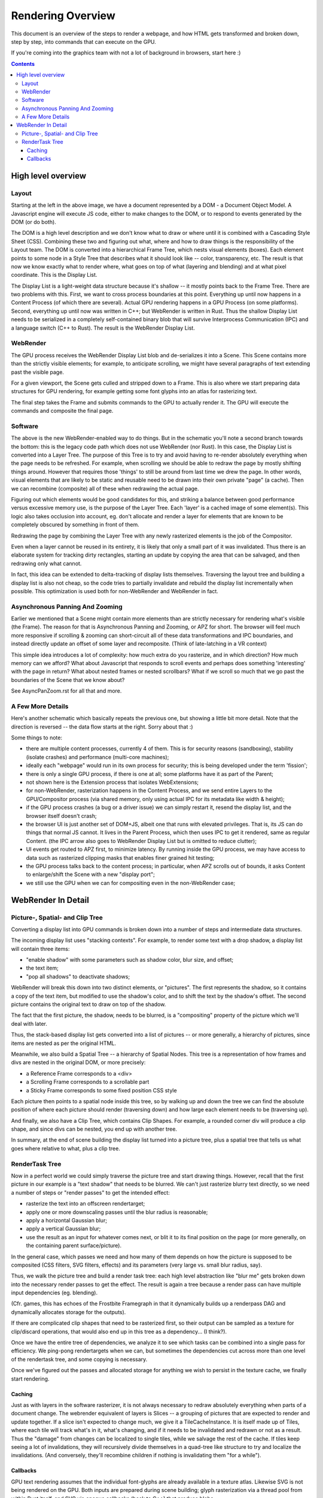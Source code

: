 Rendering Overview
==================

This document is an overview of the steps to render a webpage, and how HTML
gets transformed and broken down, step by step, into commands that can execute
on the GPU.

If you're coming into the graphics team with not a lot of background
in browsers, start here :)

.. contents::

High level overview
-------------------

.. image:: RenderingOverviewSimple.png
   :width: 100%

Layout
~~~~~~
Starting at the left in the above image, we have a document
represented by a DOM - a Document Object Model.  A Javascript engine
will execute JS code, either to make changes to the DOM, or to respond to
events generated by the DOM (or do both).

The DOM is a high level description and we don't know what to draw or
where until it is combined with a Cascading Style Sheet (CSS).
Combining these two and figuring out what, where and how to draw
things is the responsibility of the Layout team.  The
DOM is converted into a hierarchical Frame Tree, which nests visual
elements (boxes).  Each element points to some node in a Style Tree
that describes what it should look like -- color, transparency, etc.
The result is that now we know exactly what to render where, what goes
on top of what (layering and blending) and at what pixel coordinate.
This is the Display List.

The Display List is a light-weight data structure because it's shallow
-- it mostly points back to the Frame Tree.  There are two problems
with this.  First, we want to cross process boundaries at this point.
Everything up until now happens in a Content Process (of which there are
several).  Actual GPU rendering happens in a GPU Process (on some
platforms).  Second, everything up until now was written in C++; but
WebRender is written in Rust.  Thus the shallow Display List needs to
be serialized in a completely self-contained binary blob that will
survive Interprocess Communication (IPC) and a language switch (C++ to
Rust).  The result is the WebRender Display List.

WebRender
~~~~~~~~~

The GPU process receives the WebRender Display List blob and
de-serializes it into a Scene.  This Scene contains more than the
strictly visible elements; for example, to anticipate scrolling, we
might have several paragraphs of text extending past the visible page.

For a given viewport, the Scene gets culled and stripped down to a
Frame.  This is also where we start preparing data structures for GPU
rendering, for example getting some font glyphs into an atlas for
rasterizing text.

The final step takes the Frame and submits commands to the GPU to
actually render it.  The GPU will execute the commands and composite
the final page.

Software
~~~~~~~~

The above is the new WebRender-enabled way to do things.  But in the
schematic you'll note a second branch towards the bottom: this is the
legacy code path which does not use WebRender (nor Rust).  In this
case, the Display List is converted into a Layer Tree. The purpose of
this Tree is to try and avoid having to re-render absolutely
everything when the page needs to be refreshed. For example, when
scrolling we should be able to redraw the page by mostly shifting
things around. However that requires those 'things' to still be around
from last time we drew the page.  In other words, visual elements that
are likely to be static and reusable need to be drawn into their own
private "page" (a cache).  Then we can recombine (composite) all of
these when redrawing the actual page.

Figuring out which elements would be good candidates for this, and
striking a balance between good performance versus excessive memory
use, is the purpose of the Layer Tree.  Each 'layer' is a cached image
of some element(s).  This logic also takes occlusion into account, eg.
don't allocate and render a layer for elements that are known to be
completely obscured by something in front of them.

Redrawing the page by combining the Layer Tree with any newly
rasterized elements is the job of the Compositor.


Even when a layer cannot be reused in its entirety, it is likely
that only a small part of it was invalidated.  Thus there is an
elaborate system for tracking dirty rectangles, starting an update by
copying the area that can be salvaged, and then redrawing only what
cannot.

In fact, this idea can be extended to delta-tracking of display lists
themselves. Traversing the layout tree and building a display list is
also not cheap, so the code tries to partially invalidate and rebuild
the display list incrementally when possible.
This optimization is used both for non-WebRender and WebRender in
fact.


Asynchronous Panning And Zooming
~~~~~~~~~~~~~~~~~~~~~~~~~~~~~~~~
Earlier we mentioned that a Scene might contain more elements than are
strictly necessary for rendering what's visible (the Frame).  The
reason for that is Asynchronous Panning and Zooming, or APZ for short.
The browser will feel much more responsive if scrolling & zooming can
short-circuit all of these data transformations and IPC boundaries,
and instead directly update an offset of some layer and recomposite.
(Think of late-latching in a VR context)

This simple idea introduces a lot of complexity: how much extra do you
rasterize, and in which direction?  How much memory can we afford?
What about Javascript that responds to scroll events and perhaps does
something 'interesting' with the page in return?  What about nested
frames or nested scrollbars?  What if we scroll so much that we go
past the boundaries of the Scene that we know about?

See AsyncPanZoom.rst for all that and more.

A Few More Details
~~~~~~~~~~~~~~~~~~

Here's another schematic which basically repeats the previous one, but
showing a little bit more detail.  Note that the direction is reversed
-- the data flow starts at the right.  Sorry about that :)

.. image:: RenderingOverviewDetail.png
   :width: 100%

Some things to note:

- there are multiple content processes, currently 4 of them.  This is
  for security reasons (sandboxing), stability (isolate crashes) and
  performance (multi-core machines);
- ideally each "webpage" would run in its own process for security;
  this is being developed under the term 'fission';
- there is only a single GPU process, if there is one at all;
  some platforms have it as part of the Parent;
- not shown here is the Extension process that isolates WebExtensions;
- for non-WebRender, rasterization happens in the Content Process, and
  we send entire Layers to the GPU/Compositor process (via shared
  memory, only using actual IPC for its metadata like width & height);
- if the GPU process crashes (a bug or a driver issue) we can simply
  restart it, resend the display list, and the browser itself doesn't crash;
- the browser UI is just another set of DOM+JS, albeit one that runs
  with elevated privileges. That is, its JS can do things that
  normal JS cannot.  It lives in the Parent Process, which then uses
  IPC to get it rendered, same as regular Content. (the IPC arrow also
  goes to WebRender Display List but is omitted to reduce clutter);
- UI events get routed to APZ first, to minimize latency. By running
  inside the GPU process, we may have access to data such
  as rasterized clipping masks that enables finer grained hit testing;
- the GPU process talks back to the content process; in particular,
  when APZ scrolls out of bounds, it asks Content to enlarge/shift the
  Scene with a new "display port";
- we still use the GPU when we can for compositing even in the
  non-WebRender case;


WebRender In Detail
-------------------

Picture-, Spatial- and Clip Tree
~~~~~~~~~~~~~~~~~~~~~~~~~~~~~~~~
Converting a display list into GPU commands is broken down into a
number of steps and intermediate data structures.

The incoming display list uses "stacking contexts".  For example, to
render some text with a drop shadow, a display list will contain three
items:

- "enable shadow" with some parameters such as shadow color, blur size, and offset;
- the text item;
- "pop all shadows" to deactivate shadows;

WebRender will break this down into two distinct elements, or
"pictures".  The first represents the shadow, so it contains a copy of the
text item, but modified to use the shadow's color, and to shift the
text by the shadow's offset.  The second picture contains the original text
to draw on top of the shadow.

The fact that the first picture, the shadow, needs to be blurred, is a
"compositing" property of the picture which we'll deal with later.

Thus, the stack-based display list gets converted into a list of pictures
-- or more generally, a hierarchy of pictures, since items are nested
as per the original HTML.

Meanwhile, we also build a Spatial Tree -- a hierarchy of Spatial
Nodes.  This tree is a representation of how frames and divs are
nested in the original DOM, or more precisely:

- a Reference Frame corresponds to a <div>
- a Scrolling Frame corresponds to a scrollable part
- a Sticky Frame corresponds to some fixed position CSS style

Each picture then points to a spatial node inside this tree, so by
walking up and down the tree we can find the absolute position of
where each picture should render (traversing down) and how large each
element needs to be (traversing up).

And finally, we also have a Clip Tree, which contains Clip Shapes. For
example, a rounded corner div will produce a clip shape, and since
divs can be nested, you end up with another tree.

In summary, at the end of scene building the display list turned into
a picture tree, plus a spatial tree that tells us what goes where
relative to what, plus a clip tree.

RenderTask Tree
~~~~~~~~~~~~~~~
Now in a perfect world we could simply traverse the picture tree and
start drawing things.  However, recall that the first picture in our
example is a "text shadow" that needs to be blurred.  We can't just
rasterize blurry text directly, so we need a number of steps or
"render passes" to get the intended effect:

.. image:: RenderingOverviewBlurTask.png
   :align: right
   :height: 400px

- rasterize the text into an offscreen rendertarget;
- apply one or more downscaling passes until the blur radius is reasonable;
- apply a horizontal Gaussian blur;
- apply a vertical Gaussian blur;
- use the result as an input for whatever comes next, or blit it to
  its final position on the page (or more generally, on the containing
  parent surface/picture).

In the general case, which passes we need and how many of them depends
on how the picture is supposed to be composited (CSS filters, SVG
filters, effects) and its parameters (very large vs. small blur
radius, say).

Thus, we walk the picture tree and build a render task tree: each high
level abstraction like "blur me" gets broken down into the necessary
render passes to get the effect.  The result is again a tree because a
render pass can have multiple input dependencies (eg. blending).

(Cfr. games, this has echoes of the Frostbite Framegraph in that it
dynamically builds up a renderpass DAG and dynamically allocates storage
for the outputs).

If there are complicated clip shapes that need to be rasterized first,
so their output can be sampled as a texture for clip/discard
operations, that would also end up in this tree as a dependency... (I think?).

Once we have the entire tree of dependencies, we analyze it to see
which tasks can be combined into a single pass for efficiency.  We
ping-pong rendertargets when we can, but sometimes the dependencies
cut across more than one level of the rendertask tree, and some
copying is necessary.

Once we've figured out the passes and allocated storage for anything
we wish to persist in the texture cache, we finally start rendering.

Caching
```````

Just as with layers in the software rasterizer, it is not always
necessary to redraw absolutely everything when parts of a document
change.  The webrender equivalent of layers is Slices -- a grouping of
pictures that are expected to render and update together.  If a slice
isn't expected to change much, we give it a TileCacheInstance. It is
itself made up of Tiles, where each tile will track what's
in it, what's changing, and if it needs to be invalidated and redrawn
or not as a result.  Thus the "damage" from changes can be localized
to single tiles, while we salvage the rest of the cache.  If tiles
keep seeing a lot of invalidations, they will recursively divide
themselves in a quad-tree like structure to try and localize the
invalidations.  (And conversely, they'll recombine children if nothing is
invalidating them "for a while").

Callbacks
`````````
GPU text rendering assumes that the individual font-glyphs are already
available in a texture atlas.  Likewise SVG is not being rendered on
the GPU.  Both inputs are prepared during scene building; glyph
rasterization via a thread pool from within Rust itself, and SVG via
opaque callbacks (back to C++) that produce blobs.

